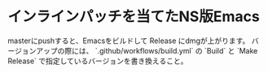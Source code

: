 * インラインパッチを当てたNS版Emacs

masterにpushすると、Emacsをビルドして Release にdmgが上がります。
バージョンアップの際には、 `.github/workflows/build.yml` の `Build` と `Make Release` で指定しているバージョンを書き換えること。

